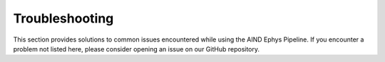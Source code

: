 .. _troubleshooting:

Troubleshooting
===============

This section provides solutions to common issues encountered while using the AIND Ephys Pipeline. 
If you encounter a problem not listed here, please consider opening an issue on our GitHub repository.

